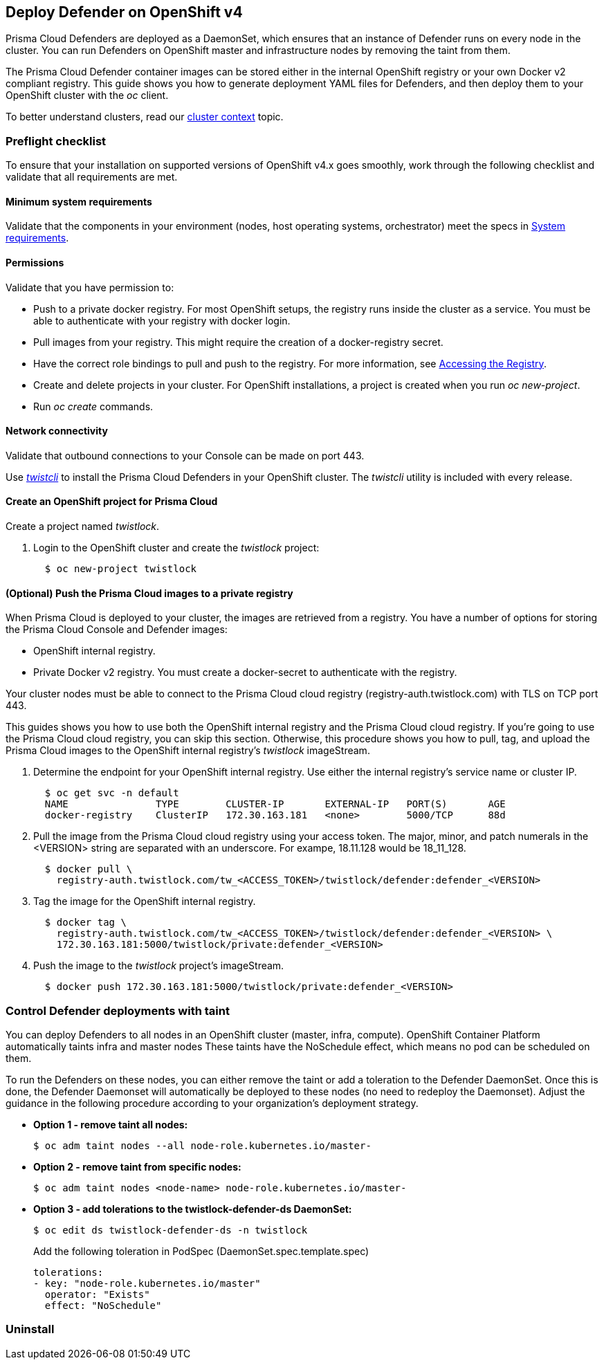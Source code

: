 [#deploy-defender-on-openshift-v4]
== Deploy Defender on OpenShift v4

Prisma Cloud Defenders are deployed as a DaemonSet, which ensures that an instance of Defender runs on every node in the cluster.
You can run Defenders on OpenShift master and infrastructure nodes by removing the taint from them.

The Prisma Cloud Defender container images can be stored either in the internal OpenShift registry or your own Docker v2 compliant registry.
ifdef::compute_edition[]
Alternatively, you can configure your deployments to pull images from xref:../../deploy-console/container-images.adoc[Prisma Cloud's cloud registry].
endif::compute_edition[]
This guide shows you how to generate deployment YAML files for Defenders, and then deploy them to your OpenShift cluster with the _oc_ client.

To better understand clusters, read our xref:../../cluster-context.adoc[cluster context] topic.

[#preflight-checklist]
=== Preflight checklist

To ensure that your installation on supported versions of OpenShift v4.x goes smoothly, work through the following checklist and validate that all requirements are met.

[#minimum-system-requirements]
==== Minimum system requirements

Validate that the components in your environment (nodes, host operating systems, orchestrator) meet the specs in
xref:../../system-requirements.adoc[System requirements].

[#permissions]
==== Permissions

Validate that you have permission to:

* Push to a private docker registry.
For most OpenShift setups, the registry runs inside the cluster as a service.
You must be able to authenticate with your registry with docker login.

* Pull images from your registry.
This might require the creation of a docker-registry secret.

* Have the correct role bindings to pull and push to the registry.
For more information, see https://docs.openshift.com/container-platform/3.10/install_config/registry/accessing_registry.html[Accessing the Registry].

* Create and delete projects in your cluster.
For OpenShift installations, a project is created when you run _oc new-project_.

* Run _oc create_ commands.

[#network-connectivity]
==== Network connectivity

Validate that outbound connections to your Console can be made on port 443.

Use xref:../../../tools/twistcli.adoc[_twistcli_] to install the Prisma Cloud Defenders in your OpenShift cluster.
The _twistcli_ utility is included with every release.


[.task]
[#create-an-openshift-project-for-prisma-cloud]
==== Create an OpenShift project for Prisma Cloud

Create a project named _twistlock_.

[.procedure]
. Login to the OpenShift cluster and create the _twistlock_ project:
+
[source]
----
  $ oc new-project twistlock
----

[.task]
[#optional-push-the-prisma-cloud-images-to-a-private-registry]
==== (Optional) Push the Prisma Cloud images to a private registry

When Prisma Cloud is deployed to your cluster, the images are retrieved from a registry.
You have a number of options for storing the Prisma Cloud Console and Defender images:

* OpenShift internal registry.

* Private Docker v2 registry.
You must create a docker-secret to authenticate with the registry.

ifdef::compute_edition[]
Alternatively, you can pull the images from the xref:../../deploy-console/container-images.adoc[Prisma Cloud cloud registry] at deployment time.
endif::compute_edition[]
Your cluster nodes must be able to connect to the Prisma Cloud cloud registry (registry-auth.twistlock.com) with TLS on TCP port 443.

This guides shows you how to use both the OpenShift internal registry and the Prisma Cloud cloud registry.
If you're going to use the Prisma Cloud cloud registry, you can skip this section.
Otherwise, this procedure shows you how to pull, tag, and upload the Prisma Cloud images to the OpenShift internal registry's _twistlock_ imageStream.

[.procedure]
. Determine the endpoint for your OpenShift internal registry.
Use either the internal registry's service name or cluster IP.
+
[source]
----
  $ oc get svc -n default
  NAME               TYPE        CLUSTER-IP       EXTERNAL-IP   PORT(S)       AGE
  docker-registry    ClusterIP   172.30.163.181   <none>        5000/TCP      88d
----

. Pull the image from the Prisma Cloud cloud registry using your access token.
The major, minor, and patch numerals in the <VERSION> string are separated with an underscore.
For exampe, 18.11.128 would be 18_11_128.
+
[source]
----
  $ docker pull \
    registry-auth.twistlock.com/tw_<ACCESS_TOKEN>/twistlock/defender:defender_<VERSION>
----

. Tag the image for the OpenShift internal registry.
+
[source]
----
  $ docker tag \
    registry-auth.twistlock.com/tw_<ACCESS_TOKEN>/twistlock/defender:defender_<VERSION> \
    172.30.163.181:5000/twistlock/private:defender_<VERSION>
----

. Push the image to the _twistlock_ project's imageStream.
+
[source]
----
  $ docker push 172.30.163.181:5000/twistlock/private:defender_<VERSION>
----

ifdef::compute_edition[]
[#install-defender-openshift]
==== Install Defender

Prisma Cloud Defenders run as containers on the nodes in your OpenShift cluster.
They are deployed as a DaemonSet.
Use the _twistcli_ tool to generate the DaemonSet deployment YAML or helm chart.

The command has the following basic structure
It creates a YAML file named _defender.yaml_  or a helm chart _twistlock-defender-helm.tar.gz_ in the working directory.

Example for export of a YAML file:

  $ <PLATFORM>/twistcli defender export openshift \
    --address <ADDRESS> \
    --cluster-address <CLUSTER-ADDRESS> \
    --container-runtime crio

Example for export of a Helm chart:

  $ <PLATFORM>/twistcli defender export openshift \
    --address <ADDRESS> \
    --cluster-address <CLUSTER-ADDRESS> \
    --helm \
    --container-runtime crio

The command connects to Console’s API, specified in _--address_, to generate the Defender DaemonSet YAML config file or helm chart.
The location where you run twistcli (inside or outside the cluster) dictates which Console address should be supplied.

The _--cluster-address_ flag specifies the address Defender uses to connect to Console.
For Defenders deployed inside the cluster, specify Prisma Cloud Console’s service name, twistlock-console or twistlock-console.twistlock.svc, or cluster IP address.
For Defenders deployed outside the cluster, specify the external route for the Console over port 8084 created before, _twistlock-console-8084.apps.ose.example.com_, if the external route is not exposing port 8084, specify the port in the address, e.g. _twistlock-console-8084.apps.ose.example.com:443_ within the defender daemonSet yaml.

Example: Edit the resulting defender.yaml and change:
   - name: WS_ADDRESS
            value: wss://twistlock-console-8084.apps.ose.example.com:8084
to
  - name: WS_ADDRESS
            value: wss://twistlock-console-8084.apps.ose.example.com:443

If SELinux is enabled on the OpenShift nodes, pass the _--selinux-enabled_ argument to twistcli.

For managed clusters, Prisma Cloud automatically gets the cluster name from the cloud provider.
To override the cloud provider's cluster name, use the `--cluster` option.
For self-managed clusters, manually specify a cluster name with the `--cluster` option.

[.task]
[#option-1-deploy-with-yaml-files]
===== Option #1: Deploy with YAML files

Deploy the Defender DaemonSet with YAML files.

[.procedure]
. Generate the Defender DaemonSet YAML.
A number of command variations are provided.
Use them as a basis for constructing your own working command.
+
*Outside the OpenShift cluster + pull the Defender image from the  Prisma Cloud cloud registry.*
Use the OpenShift external route for your Prisma Cloud Console, _--address \https://twistlock-console.apps.ose.example.com_.
Designate Prisma Cloud's cloud registry by omitting the _--image-name_ flag. Defining CRI-O as the default container engine by using the `--container-runtime` flag.

  $ <PLATFORM>/twistcli defender export openshift \
    --address https://twistlock-console.apps.ose.example.com \
    --cluster-address 172.30.41.62 \
    --selinux-enabled \
    --container-runtime crio
+
*Outside the OpenShift cluster + pull the Defender image from the OpenShift internal registry.*
Use the _--image-name_ flag to designate an image from the OpenShift internal registry. Defining CRI-O as the default container engine by using the `--container-runtime` flag.

  $ <PLATFORM>/twistcli defender export openshift \
    --address https://twistlock-console.apps.ose.example.com \
    --cluster-address 172.30.41.62 \
    --selinux-enabled \
    --image-name 172.30.163.181:5000/twistlock/private:defender_<VERSION> \
    --container-runtime crio
+
*Inside the OpenShift cluster + pull the Defender image from the Prisma Cloud cloud registry.*
When generating the Defender DaemonSet YAML with twistcli from a node inside the cluster, use Console's service name (twistlock-console) or cluster IP in the _--cluster-address_ flag.
This flag specifies the endpoint for the Prisma Cloud Compute API and must include the port number. Defining CRI-O as the default container engine by using the `--container-runtime` flag.

  $ <PLATFORM>/twistcli defender export openshift \
    --address https://172.30.41.62:8083 \
    --cluster-address 172.30.41.62 \
    --selinux-enabled \
    --container-runtime crio
+
*Inside the OpenShift cluster + pull the Defender image from the OpenShift internal registry.*
Use the _--image-name_ flag to designate an image in the OpenShift internal registry. Defining CRI-O as the default container engine by using the `--container-runtime` flag.

  $ <PLATFORM>/twistcli defender export openshift \
    --address https://172.30.41.62:8083 \
    --cluster-address 172.30.41.62 \
    --selinux-enabled \
    --image-name 172.30.163.181:5000/twistlock/private:defender_<VERSION> \
    --container-runtime crio

. Deploy the Defender DaemonSet.

  $ oc create -f ./defender.yaml


[.task]
[#option-2-deploy-with-helm-chart]
===== Option #2: Deploy with Helm chart

Deploy the Defender DaemonSet with a Helm chart.

// https://github.com/twistlock/twistlock/issues/13333

Prisma Cloud Defenders Helm charts fail to install on OpenShift 4 clusters due to a Helm bug.
If you generate a Helm chart, and try to install it in an OpenShift 4 cluster, you'll get the following error:

  Error: unable to recognize "": no matches for kind "SecurityContextConstraints" in version "v1"

To work around the issue, you'll need to manually modify the generated Helm chart.

[.procedure]
. Generate the Defender DaemonSet helm chart.
A number of command variations are provided.
Use them as a basis for constructing your own working command.
+
*Outside the OpenShift cluster + pull the Defender image from the  Prisma Cloud cloud registry.*
Use the OpenShift external route for your Prisma Cloud Console, _--address \https://twistlock-console.apps.ose.example.com_.
Designate Prisma Cloud's cloud registry by omitting the _--image-name_ flag. Defining CRI-O as the default container engine by using the `--container-runtime` flag.

  $ <PLATFORM>/twistcli defender export openshift \
    --address https://twistlock-console.apps.ose.example.com \
    --cluster-address 172.30.41.62 \
    --helm \
    --container-runtime crio
+
*Outside the OpenShift cluster + pull the Defender image from the OpenShift internal registry.*
Use the _--image-name_ flag to designate an image from the OpenShift internal registry. Defining CRI-O as the default container engine by using the `--container-runtime` flag.

  $ <PLATFORM>/twistcli defender export openshift \
    --address https://twistlock-console.apps.ose.example.com \
    --cluster-address 172.30.41.62 \
    --image-name 172.30.163.181:5000/twistlock/private:defender_<VERSION> \
    --helm \
    --container-runtime crio
+
*Inside the OpenShift cluster + pull the Defender image from the Prisma Cloud cloud registry.*
When generating the Defender DaemonSet YAML with twistcli from a node inside the cluster, use Console's service name (twistlock-console) or cluster IP in the _--cluster-address_ flag.
This flag specifies the endpoint for the Prisma Cloud Compute API and must include the port number. Defining CRI-O as the default container engine by using the `--container-runtime` flag.

  $ <PLATFORM>/twistcli defender export openshift \
    --address https://172.30.41.62:8083 \
    --cluster-address 172.30.41.62 \
    --helm \
    --container-runtime crio
+
*Inside the OpenShift cluster + pull the Defender image from the OpenShift internal registry.*
Use the _--image-name_ flag to designate an image in the OpenShift internal registry. Defining CRI-O as the default container engine by using the `--container-runtime` flag.

  $ <PLATFORM>/twistcli defender export openshift \
    --address https://172.30.41.62:8083 \
    --cluster-address 172.30.41.62 \
    --image-name 172.30.163.181:5000/twistlock/private:defender_<VERSION> \
    --helm \
    --container-runtime crio

. Unpack the chart into a temporary directory.

  $ mkdir helm-defender
  $ tar xvzf twistlock-defender-helm.tar.gz -C helm-defender/

. Open _helm-console/twistlock-defender/templates/securitycontextconstraints.yaml_ for editing.

. Change `apiVersion` from `v1` to `security.openshift.io/v1`.
+
[source,yaml]
----
{{- if .Values.openshift }}
apiVersion: security.openshift.io/v1
kind: SecurityContextConstraints
metadata:
name: twistlock-console
...
----

. Repack the Helm chart

  $ cd helm-defender/
  $ tar cvzf twistlock-defender-helm.tar.gz twistlock-defender/

. Install the updated Helm chart.

  $ helm install --namespace=twistlock -g twistlock-defender-helm.tar.gz

[#confirm-the-defenders-were-deployed]
==== Confirm the Defenders were deployed.

.. In Prisma Cloud Console, go to *Manage > Defenders > Manage* to see a list of deployed Defenders.
+
image::install_openshift_tl_defenders.png[width=800]

.. In the OpenShift Web Console, go to the Prisma Cloud project's monitoring window to see which pods are running.
+
image::install_openshift_ose_defenders.png[width=800]

.. Using the OpenShift CLI to see the DaemonSet pod count.

  $ oc get ds -n twistlock

  NAME                    DESIRED   CURRENT   READY     UP-TO-DATE   AVAILABLE   NODE SELECTOR   AGE
  twistlock-defender-ds   4         3         3         3            3           <none>          29m
+
NOTE: The _desired_ and _current_ pod counts do not match.
This is a job for the nodeSelector.

endif::compute_edition[]


ifdef::prisma_cloud[]
[#use-oc-to-deploy-the-defender]
=== Use OC to Deploy the Defender

You can deploy Defenders using the xref:install-oc.adoc[OpenShift OC].
endif::prisma_cloud[]

[#control-defender-deployments-with-taint]
=== Control Defender deployments with taint

You can deploy Defenders to all nodes in an OpenShift cluster (master, infra, compute).
OpenShift Container Platform automatically taints infra and master nodes
These taints have the NoSchedule effect, which means no pod can be scheduled on them.

To run the Defenders on these nodes, you can either remove the taint or add a toleration to the Defender DaemonSet.
Once this is done, the Defender Daemonset will automatically be deployed to these nodes (no need to redeploy the Daemonset).
Adjust the guidance in the following procedure according to your organization's deployment strategy.

* *Option 1 - remove taint all nodes:*
+
  $ oc adm taint nodes --all node-role.kubernetes.io/master-

* *Option 2 - remove taint from specific nodes:*
+
  $ oc adm taint nodes <node-name> node-role.kubernetes.io/master-

* *Option 3 - add tolerations to the twistlock-defender-ds DaemonSet:*
+
  $ oc edit ds twistlock-defender-ds -n twistlock
+
Add the following toleration in PodSpec (DaemonSet.spec.template.spec)
+
  tolerations:
  - key: "node-role.kubernetes.io/master"
    operator: "Exists"
    effect: "NoSchedule"


[.task]
[#uninstall]
=== Uninstall

ifdef::compute_edition[]
To uninstall Prisma Cloud, delete the _twistlock_ project, then delete the Prisma Cloud PersistentVolume.

[.procedure]
. Delete the _twistlock_ Project

  $ oc delete project twistlock

. Delete the _twistlock_ PersistentVolume

  $ oc delete pv twistlock

endif::compute_edition[]

ifdef::prisma_cloud[]
To uninstall Prisma Cloud, delete the _twistlock_ project.

[.procedure]
. Delete the _twistlock_ Project
+
[source]
----
  $ oc delete project twistlock
----

endif::prisma_cloud[]

